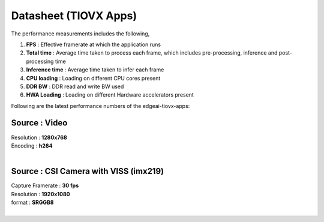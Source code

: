 ======================
Datasheet (TIOVX Apps)
======================

The performance measurements includes the following,

#. **FPS** : Effective framerate at which the application runs
#. **Total time** : Average time taken to process each frame, which includes
   pre-processing, inference and post-processing time
#. **Inference time** : Average time taken to infer each frame
#. **CPU loading** : Loading on different CPU cores present
#. **DDR BW** : DDR read and write BW used
#. **HWA Loading** : Loading on different Hardware accelerators present

Following are the latest performance numbers of the edgeai-tiovx-apps:

Source             : **Video**
==============================

| Resolution         : **1280x768**
| Encoding           : **h264**
|

.. csv-table::
   :file: ../../../edgeai/datasheet/AM62AX/tiovx-apps/tiovx_apps_video_am62a.csv
   :header-rows: 1

Source             : **CSI Camera with VISS (imx219)**
======================================================

| Capture Framerate  : **30 fps**
| Resolution         : **1920x1080**
| format             : **SRGGB8**
|

.. csv-table::
   :file: ../../../edgeai/datasheet/AM62AX/tiovx-apps/tiovx_apps_camera_am62a.csv
   :header-rows: 1
